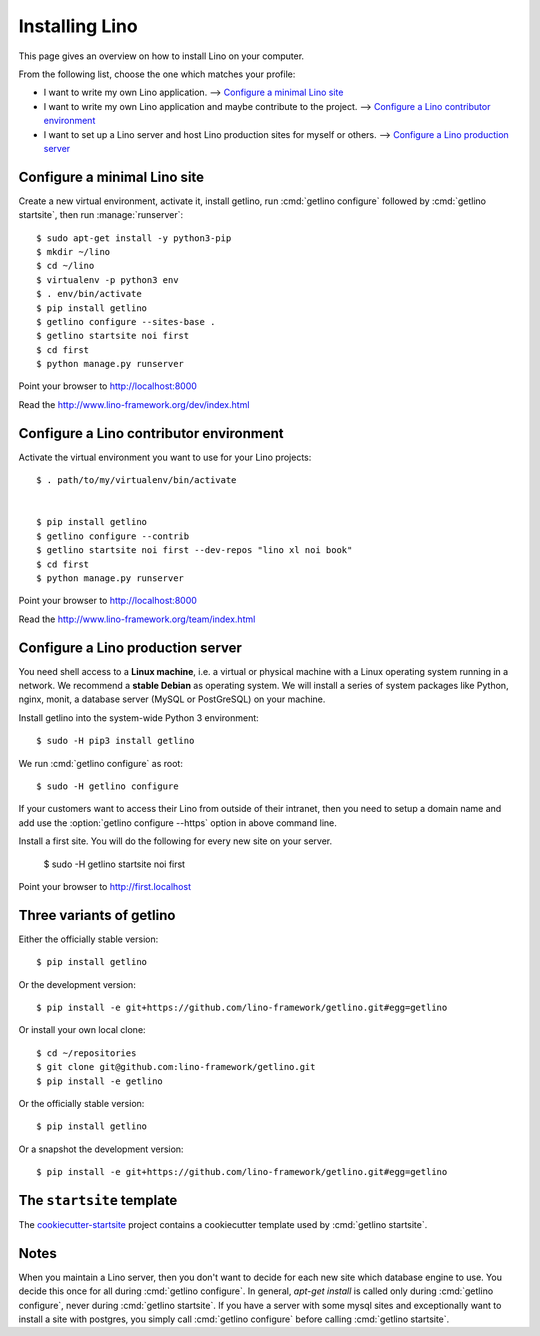 .. _getlino.install:

===============
Installing Lino
===============

This page gives an overview on how to install Lino on your computer.

From the following list, choose the one which matches your profile:

- I want to write my own Lino application.
  --> `Configure a minimal Lino site`_

- I want to write my own Lino application and maybe contribute to the project.
  --> `Configure a Lino contributor environment`_

- I want to set up a Lino server and host Lino production sites for myself or
  others. --> `Configure a Lino production server`_


Configure a minimal Lino site
=============================

Create a new virtual environment, activate it, install getlino, run
:cmd:`getlino configure` followed by :cmd:`getlino startsite`, then run
:manage:`runserver`::

  $ sudo apt-get install -y python3-pip
  $ mkdir ~/lino
  $ cd ~/lino
  $ virtualenv -p python3 env
  $ . env/bin/activate
  $ pip install getlino
  $ getlino configure --sites-base .
  $ getlino startsite noi first
  $ cd first
  $ python manage.py runserver

Point your browser to http://localhost:8000

Read the http://www.lino-framework.org/dev/index.html


Configure a Lino contributor environment
========================================

Activate the virtual environment you want to use for your Lino projects::

  $ . path/to/my/virtualenv/bin/activate


  $ pip install getlino
  $ getlino configure --contrib
  $ getlino startsite noi first --dev-repos "lino xl noi book"
  $ cd first
  $ python manage.py runserver

Point your browser to http://localhost:8000

Read the http://www.lino-framework.org/team/index.html


Configure a Lino production server
==================================

You need shell access to a **Linux machine**, i.e. a virtual or physical machine
with a Linux operating system running in a network. We recommend a **stable
Debian** as operating system.   We will install a series of system packages like
Python, nginx, monit, a database server (MySQL or PostGreSQL) on your machine.

Install getlino into the system-wide Python 3 environment::

   $ sudo -H pip3 install getlino

We run :cmd:`getlino configure` as root::

   $ sudo -H getlino configure

If your customers want to access their Lino from outside of their intranet, then
you need to setup a domain name and add use the :option:`getlino configure
--https` option in above command line.

Install a first site.  You will do the following for every new site on your
server.

   $ sudo -H getlino startsite noi first

Point your browser to http://first.localhost


Three variants of getlino
=========================

Either the officially stable version::

   $ pip install getlino

Or the development version::

   $ pip install -e git+https://github.com/lino-framework/getlino.git#egg=getlino

Or install your own local clone::

   $ cd ~/repositories
   $ git clone git@github.com:lino-framework/getlino.git
   $ pip install -e getlino




Or the officially stable version::

   $ pip install getlino

Or a snapshot the development version::

   $ pip install -e git+https://github.com/lino-framework/getlino.git#egg=getlino


.. _ss:

The ``startsite`` template
==========================

The `cookiecutter-startsite
<https://github.com/lino-framework/cookiecutter-startsite>`__ project contains
a cookiecutter template used by :cmd:`getlino startsite`.


Notes
=====

When you maintain a Lino server, then you don't want to decide for each new
site which database engine to use. You decide this once for all during
:cmd:`getlino configure`. In general, `apt-get install` is called only during
:cmd:`getlino configure`, never during :cmd:`getlino startsite`. If you have a
server with some mysql sites and exceptionally want to install a site with
postgres, you simply call :cmd:`getlino configure` before calling
:cmd:`getlino startsite`.
